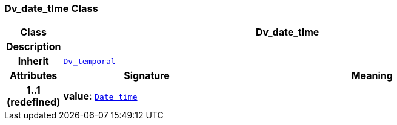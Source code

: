 === Dv_date_tIme Class

[cols="^1,3,5"]
|===
h|*Class*
2+^h|*Dv_date_tIme*

h|*Description*
2+a|

h|*Inherit*
2+|`<<_dv_temporal_class,Dv_temporal>>`

h|*Attributes*
^h|*Signature*
^h|*Meaning*

h|*1..1 +
(redefined)*
|*value*: `link:/releases/BASE/{base_release}/foundation_types.html#_date_time_class[Date_time^]`
a|
|===
